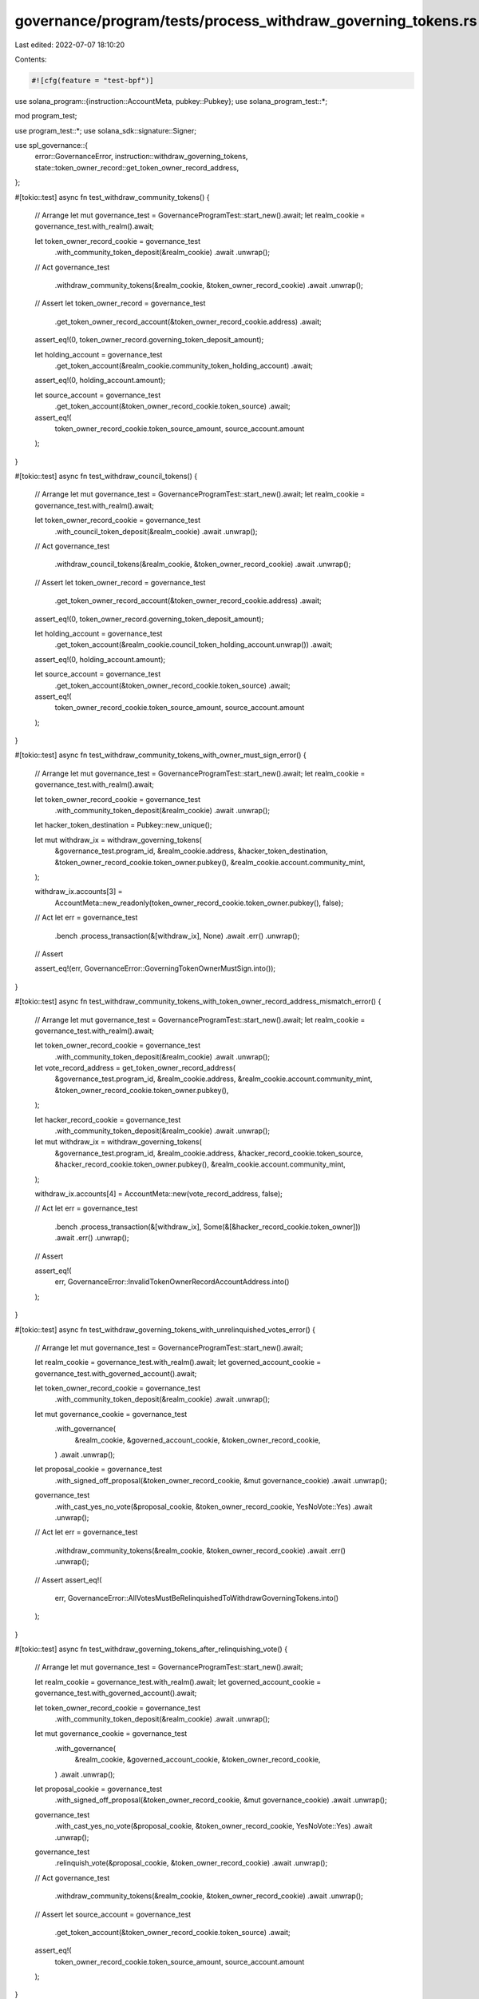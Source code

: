 governance/program/tests/process_withdraw_governing_tokens.rs
=============================================================

Last edited: 2022-07-07 18:10:20

Contents:

.. code-block:: rs

    #![cfg(feature = "test-bpf")]

use solana_program::{instruction::AccountMeta, pubkey::Pubkey};
use solana_program_test::*;

mod program_test;

use program_test::*;
use solana_sdk::signature::Signer;

use spl_governance::{
    error::GovernanceError, instruction::withdraw_governing_tokens,
    state::token_owner_record::get_token_owner_record_address,
};

#[tokio::test]
async fn test_withdraw_community_tokens() {
    // Arrange
    let mut governance_test = GovernanceProgramTest::start_new().await;
    let realm_cookie = governance_test.with_realm().await;

    let token_owner_record_cookie = governance_test
        .with_community_token_deposit(&realm_cookie)
        .await
        .unwrap();

    // Act
    governance_test
        .withdraw_community_tokens(&realm_cookie, &token_owner_record_cookie)
        .await
        .unwrap();

    // Assert
    let token_owner_record = governance_test
        .get_token_owner_record_account(&token_owner_record_cookie.address)
        .await;

    assert_eq!(0, token_owner_record.governing_token_deposit_amount);

    let holding_account = governance_test
        .get_token_account(&realm_cookie.community_token_holding_account)
        .await;

    assert_eq!(0, holding_account.amount);

    let source_account = governance_test
        .get_token_account(&token_owner_record_cookie.token_source)
        .await;

    assert_eq!(
        token_owner_record_cookie.token_source_amount,
        source_account.amount
    );
}

#[tokio::test]
async fn test_withdraw_council_tokens() {
    // Arrange
    let mut governance_test = GovernanceProgramTest::start_new().await;
    let realm_cookie = governance_test.with_realm().await;

    let token_owner_record_cookie = governance_test
        .with_council_token_deposit(&realm_cookie)
        .await
        .unwrap();

    // Act
    governance_test
        .withdraw_council_tokens(&realm_cookie, &token_owner_record_cookie)
        .await
        .unwrap();

    // Assert
    let token_owner_record = governance_test
        .get_token_owner_record_account(&token_owner_record_cookie.address)
        .await;

    assert_eq!(0, token_owner_record.governing_token_deposit_amount);

    let holding_account = governance_test
        .get_token_account(&realm_cookie.council_token_holding_account.unwrap())
        .await;

    assert_eq!(0, holding_account.amount);

    let source_account = governance_test
        .get_token_account(&token_owner_record_cookie.token_source)
        .await;

    assert_eq!(
        token_owner_record_cookie.token_source_amount,
        source_account.amount
    );
}

#[tokio::test]
async fn test_withdraw_community_tokens_with_owner_must_sign_error() {
    // Arrange
    let mut governance_test = GovernanceProgramTest::start_new().await;
    let realm_cookie = governance_test.with_realm().await;

    let token_owner_record_cookie = governance_test
        .with_community_token_deposit(&realm_cookie)
        .await
        .unwrap();

    let hacker_token_destination = Pubkey::new_unique();

    let mut withdraw_ix = withdraw_governing_tokens(
        &governance_test.program_id,
        &realm_cookie.address,
        &hacker_token_destination,
        &token_owner_record_cookie.token_owner.pubkey(),
        &realm_cookie.account.community_mint,
    );

    withdraw_ix.accounts[3] =
        AccountMeta::new_readonly(token_owner_record_cookie.token_owner.pubkey(), false);

    // Act
    let err = governance_test
        .bench
        .process_transaction(&[withdraw_ix], None)
        .await
        .err()
        .unwrap();

    // Assert

    assert_eq!(err, GovernanceError::GoverningTokenOwnerMustSign.into());
}

#[tokio::test]
async fn test_withdraw_community_tokens_with_token_owner_record_address_mismatch_error() {
    // Arrange
    let mut governance_test = GovernanceProgramTest::start_new().await;
    let realm_cookie = governance_test.with_realm().await;

    let token_owner_record_cookie = governance_test
        .with_community_token_deposit(&realm_cookie)
        .await
        .unwrap();

    let vote_record_address = get_token_owner_record_address(
        &governance_test.program_id,
        &realm_cookie.address,
        &realm_cookie.account.community_mint,
        &token_owner_record_cookie.token_owner.pubkey(),
    );

    let hacker_record_cookie = governance_test
        .with_community_token_deposit(&realm_cookie)
        .await
        .unwrap();

    let mut withdraw_ix = withdraw_governing_tokens(
        &governance_test.program_id,
        &realm_cookie.address,
        &hacker_record_cookie.token_source,
        &hacker_record_cookie.token_owner.pubkey(),
        &realm_cookie.account.community_mint,
    );

    withdraw_ix.accounts[4] = AccountMeta::new(vote_record_address, false);

    // Act
    let err = governance_test
        .bench
        .process_transaction(&[withdraw_ix], Some(&[&hacker_record_cookie.token_owner]))
        .await
        .err()
        .unwrap();

    // Assert

    assert_eq!(
        err,
        GovernanceError::InvalidTokenOwnerRecordAccountAddress.into()
    );
}

#[tokio::test]
async fn test_withdraw_governing_tokens_with_unrelinquished_votes_error() {
    // Arrange
    let mut governance_test = GovernanceProgramTest::start_new().await;

    let realm_cookie = governance_test.with_realm().await;
    let governed_account_cookie = governance_test.with_governed_account().await;

    let token_owner_record_cookie = governance_test
        .with_community_token_deposit(&realm_cookie)
        .await
        .unwrap();

    let mut governance_cookie = governance_test
        .with_governance(
            &realm_cookie,
            &governed_account_cookie,
            &token_owner_record_cookie,
        )
        .await
        .unwrap();

    let proposal_cookie = governance_test
        .with_signed_off_proposal(&token_owner_record_cookie, &mut governance_cookie)
        .await
        .unwrap();

    governance_test
        .with_cast_yes_no_vote(&proposal_cookie, &token_owner_record_cookie, YesNoVote::Yes)
        .await
        .unwrap();

    // Act
    let err = governance_test
        .withdraw_community_tokens(&realm_cookie, &token_owner_record_cookie)
        .await
        .err()
        .unwrap();

    // Assert
    assert_eq!(
        err,
        GovernanceError::AllVotesMustBeRelinquishedToWithdrawGoverningTokens.into()
    );
}

#[tokio::test]
async fn test_withdraw_governing_tokens_after_relinquishing_vote() {
    // Arrange
    let mut governance_test = GovernanceProgramTest::start_new().await;

    let realm_cookie = governance_test.with_realm().await;
    let governed_account_cookie = governance_test.with_governed_account().await;

    let token_owner_record_cookie = governance_test
        .with_community_token_deposit(&realm_cookie)
        .await
        .unwrap();

    let mut governance_cookie = governance_test
        .with_governance(
            &realm_cookie,
            &governed_account_cookie,
            &token_owner_record_cookie,
        )
        .await
        .unwrap();

    let proposal_cookie = governance_test
        .with_signed_off_proposal(&token_owner_record_cookie, &mut governance_cookie)
        .await
        .unwrap();

    governance_test
        .with_cast_yes_no_vote(&proposal_cookie, &token_owner_record_cookie, YesNoVote::Yes)
        .await
        .unwrap();

    governance_test
        .relinquish_vote(&proposal_cookie, &token_owner_record_cookie)
        .await
        .unwrap();

    // Act
    governance_test
        .withdraw_community_tokens(&realm_cookie, &token_owner_record_cookie)
        .await
        .unwrap();

    // Assert
    let source_account = governance_test
        .get_token_account(&token_owner_record_cookie.token_source)
        .await;

    assert_eq!(
        token_owner_record_cookie.token_source_amount,
        source_account.amount
    );
}

#[tokio::test]
async fn test_withdraw_tokens_with_malicious_holding_account_error() {
    // Arrange
    let mut governance_test = GovernanceProgramTest::start_new().await;
    let realm_cookie = governance_test.with_realm().await;

    let token_owner_record_cookie = governance_test
        .with_community_token_deposit(&realm_cookie)
        .await
        .unwrap();

    // Try to maliciously withdraw from other token account owned by realm

    let realm_token_account_cookie = governance_test
        .bench
        .with_token_account(
            &realm_cookie.account.community_mint,
            &realm_cookie.address,
            &realm_cookie.community_mint_authority,
            200,
        )
        .await;

    let mut withdraw_ix = withdraw_governing_tokens(
        &governance_test.program_id,
        &realm_cookie.address,
        &token_owner_record_cookie.token_source,
        &token_owner_record_cookie.token_owner.pubkey(),
        &realm_cookie.account.community_mint,
    );

    withdraw_ix.accounts[1].pubkey = realm_token_account_cookie.address;

    // Act
    let err = governance_test
        .bench
        .process_transaction(
            &[withdraw_ix],
            Some(&[&token_owner_record_cookie.token_owner]),
        )
        .await
        .err()
        .unwrap();

    // Assert

    assert_eq!(
        err,
        GovernanceError::InvalidGoverningTokenHoldingAccount.into()
    );
}

#[tokio::test]
async fn test_withdraw_governing_tokens_with_outstanding_proposals_error() {
    // Arrange
    let mut governance_test = GovernanceProgramTest::start_new().await;

    let realm_cookie = governance_test.with_realm().await;
    let governed_account_cookie = governance_test.with_governed_account().await;

    let token_owner_record_cookie = governance_test
        .with_community_token_deposit(&realm_cookie)
        .await
        .unwrap();

    let mut governance_cookie = governance_test
        .with_governance(
            &realm_cookie,
            &governed_account_cookie,
            &token_owner_record_cookie,
        )
        .await
        .unwrap();

    governance_test
        .with_signed_off_proposal(&token_owner_record_cookie, &mut governance_cookie)
        .await
        .unwrap();

    // Act
    let err = governance_test
        .withdraw_community_tokens(&realm_cookie, &token_owner_record_cookie)
        .await
        .err()
        .unwrap();

    // Assert
    assert_eq!(
        err,
        GovernanceError::AllProposalsMustBeFinalisedToWithdrawGoverningTokens.into()
    );
}

#[tokio::test]
async fn test_withdraw_governing_tokens_after_proposal_cancelled() {
    // Arrange
    let mut governance_test = GovernanceProgramTest::start_new().await;

    let realm_cookie = governance_test.with_realm().await;
    let governed_account_cookie = governance_test.with_governed_account().await;

    let token_owner_record_cookie = governance_test
        .with_community_token_deposit(&realm_cookie)
        .await
        .unwrap();

    let mut governance_cookie = governance_test
        .with_governance(
            &realm_cookie,
            &governed_account_cookie,
            &token_owner_record_cookie,
        )
        .await
        .unwrap();

    let proposal_cookie = governance_test
        .with_signed_off_proposal(&token_owner_record_cookie, &mut governance_cookie)
        .await
        .unwrap();

    governance_test
        .cancel_proposal(&proposal_cookie, &token_owner_record_cookie)
        .await
        .unwrap();

    // Act
    governance_test
        .withdraw_community_tokens(&realm_cookie, &token_owner_record_cookie)
        .await
        .unwrap();

    // Assert
    let source_account = governance_test
        .get_token_account(&token_owner_record_cookie.token_source)
        .await;

    assert_eq!(
        token_owner_record_cookie.token_source_amount,
        source_account.amount
    );
}


